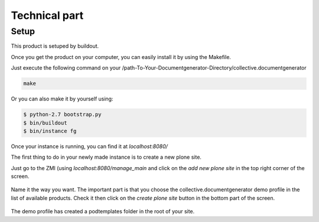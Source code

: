 ==============
Technical part
==============

Setup
-----

This product is setuped by buildout.

Once you get the product on your computer, you can easily install it by using the Makefile.

Just execute the following command on your /path-To-Your-Documentgenerator-Directory/collective.documentgenerator

.. code::

    make

Or you can also make it by yourself using:

.. code::

    $ python-2.7 bootstrap.py
    $ bin/buildout
    $ bin/instance fg

Once your instance is running, you can find it at *localhost:8080/*

The first thing to do in your newly made instance is to create a new plone site.

Just go to the ZMI (using *localhost:8080/manage_main* and click on the *add new plone site* 
in the top right corner of the screen.

.. figure:: images/AddPloneSite.png 

Name it the way you want. The important part is that you choose the collective.documentgenerator
demo profile in the list of available products. Check it then click on the *create plone site* 
button in the bottom part of the screen. 

.. figure:: images/demoInstal.png 

The demo profile has created a podtemplates folder in the root of your site. 

